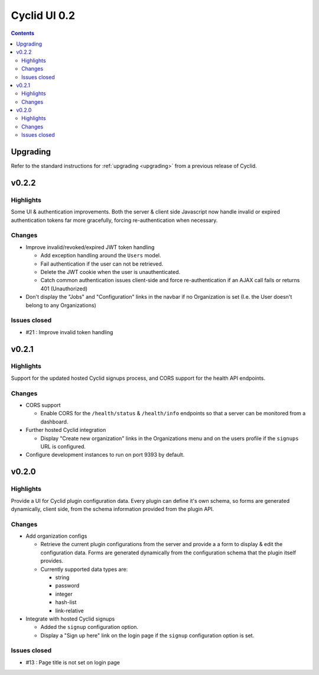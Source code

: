 *************
Cyclid UI 0.2
*************

.. contents::

Upgrading
=========

Refer to the standard instructions for :ref:`upgrading <upgrading>` from a
previous release of Cyclid.

v0.2.2
======

Highlights
----------

Some UI & authentication improvements. Both the server & client side
Javascript now handle invalid or expired authentication tokens far more
gracefully, forcing re-authentication when necessary.

Changes
-------

- Improve invalid/revoked/expired JWT token handling

  * Add exception handling around the ``Users`` model.
  * Fail authentication if the user can not be retrieved.
  * Delete the JWT cookie when the user is unauthenticated.
  * Catch common authentication issues client-side and force re-authentication
    if an AJAX call fails or returns 401 (Unauthorized)

- Don't display the "Jobs" and "Configuration" links in the navbar if no
  Organization is set (I.e. the User doesn't belong to any Organizations)

Issues closed
-------------

- #21 : Improve invalid token handling

v0.2.1
======

Highlights
----------

Support for the updated hosted Cyclid signups process, and CORS support for
the health API endpoints.

Changes
-------

- CORS support

  * Enable CORS for the ``/health/status`` & ``/health/info`` endpoints so that
    a server can be monitored from a dashboard.

- Further hosted Cyclid integration

  * Display "Create new organization" links in the Organizations menu and on the
    users profile if the ``signups`` URL is configured.

- Configure development instances to run on port 9393 by default.

v0.2.0
======

Highlights
----------

Provide a UI for Cyclid plugin configuration data. Every plugin can define it's
own schema, so forms are generated dynamically, client side, from the schema
information provided from the plugin API.

Changes
-------

- Add organization configs

  * Retrieve the current plugin configurations from the server and provide a
    a form to display & edit the configuration data. Forms are generated
    dynamically from the configuration schema that the plugin itself provides.
  * Currently supported data types are:

    - string
    - password
    - integer
    - hash-list
    - link-relative

- Integrate with hosted Cyclid signups

  * Added the ``signup`` configuration option.
  * Display a "Sign up here" link on the login page if the ``signup``
    configuration option is set.

Issues closed
-------------

- #13 : Page title is not set on login page
